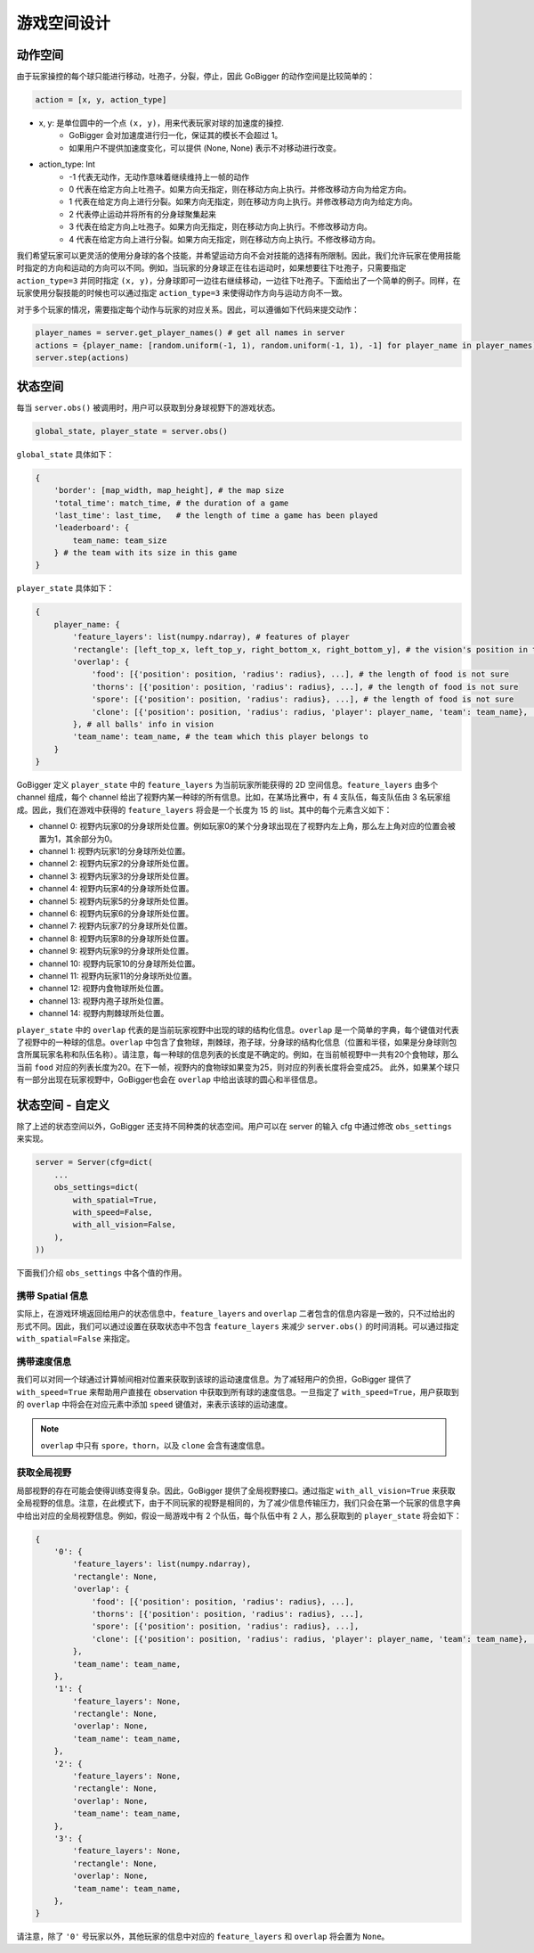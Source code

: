 游戏空间设计
##############


动作空间
======================

由于玩家操控的每个球只能进行移动，吐孢子，分裂，停止，因此 GoBigger 的动作空间是比较简单的：

.. code-block:: python

    action = [x, y, action_type]

* x, y: 是单位圆中的一个点 ``(x, y)``，用来代表玩家对球的加速度的操控. 
    * GoBigger 会对加速度进行归一化，保证其的模长不会超过 1。
    * 如果用户不提供加速度变化，可以提供 (None, None) 表示不对移动进行改变。

* action_type: Int
    * -1 代表无动作，无动作意味着继续维持上一帧的动作
    * 0 代表在给定方向上吐孢子。如果方向无指定，则在移动方向上执行。并修改移动方向为给定方向。
    * 1 代表在给定方向上进行分裂。如果方向无指定，则在移动方向上执行。并修改移动方向为给定方向。
    * 2 代表停止运动并将所有的分身球聚集起来
    * 3 代表在给定方向上吐孢子。如果方向无指定，则在移动方向上执行。不修改移动方向。
    * 4 代表在给定方向上进行分裂。如果方向无指定，则在移动方向上执行。不修改移动方向。

我们希望玩家可以更灵活的使用分身球的各个技能，并希望运动方向不会对技能的选择有所限制。因此，我们允许玩家在使用技能时指定的方向和运动的方向可以不同。例如，当玩家的分身球正在往右运动时，如果想要往下吐孢子，只需要指定 ``action_type=3`` 并同时指定 ``(x, y)``，分身球即可一边往右继续移动，一边往下吐孢子。下面给出了一个简单的例子。同样，在玩家使用分裂技能的时候也可以通过指定 ``action_type=3`` 来使得动作方向与运动方向不一致。

.. only:: html

    .. figure:: images/eject_and_move.gif
      :width: 300
      :align: center

对于多个玩家的情况，需要指定每个动作与玩家的对应关系。因此，可以遵循如下代码来提交动作：

.. code-block:: python

    player_names = server.get_player_names() # get all names in server
    actions = {player_name: [random.uniform(-1, 1), random.uniform(-1, 1), -1] for player_name in player_names)}
    server.step(actions)


状态空间
======================

每当 ``server.obs()`` 被调用时，用户可以获取到分身球视野下的游戏状态。

.. code-block:: python

    global_state, player_state = server.obs()

``global_state`` 具体如下：

.. code-block:: python

    {
        'border': [map_width, map_height], # the map size
        'total_time': match_time, # the duration of a game
        'last_time': last_time,   # the length of time a game has been played
        'leaderboard': {
            team_name: team_size
        } # the team with its size in this game
    }

``player_state`` 具体如下：

.. code-block:: python

    {
        player_name: {
            'feature_layers': list(numpy.ndarray), # features of player
            'rectangle': [left_top_x, left_top_y, right_bottom_x, right_bottom_y], # the vision's position in the map
            'overlap': {
                'food': [{'position': position, 'radius': radius}, ...], # the length of food is not sure
                'thorns': [{'position': position, 'radius': radius}, ...], # the length of food is not sure
                'spore': [{'position': position, 'radius': radius}, ...], # the length of food is not sure
                'clone': [{'position': position, 'radius': radius, 'player': player_name, 'team': team_name}, ...], # the length of food is not sure
            }, # all balls' info in vision
            'team_name': team_name, # the team which this player belongs to 
        }
    }

GoBigger 定义 ``player_state`` 中的 ``feature_layers`` 为当前玩家所能获得的 2D 空间信息。``feature_layers`` 由多个 channel 组成，每个 channel 给出了视野内某一种球的所有信息。比如，在某场比赛中，有 4 支队伍，每支队伍由 3 名玩家组成。因此，我们在游戏中获得的 ``feature_layers`` 将会是一个长度为 15 的 list。其中的每个元素含义如下：

* channel 0: 视野内玩家0的分身球所处位置。例如玩家0的某个分身球出现在了视野内左上角，那么左上角对应的位置会被置为1，其余部分为0。

* channel 1: 视野内玩家1的分身球所处位置。

* channel 2: 视野内玩家2的分身球所处位置。

* channel 3: 视野内玩家3的分身球所处位置。

* channel 4: 视野内玩家4的分身球所处位置。

* channel 5: 视野内玩家5的分身球所处位置。

* channel 6: 视野内玩家6的分身球所处位置。

* channel 7: 视野内玩家7的分身球所处位置。

* channel 8: 视野内玩家8的分身球所处位置。

* channel 9: 视野内玩家9的分身球所处位置。

* channel 10: 视野内玩家10的分身球所处位置。

* channel 11: 视野内玩家11的分身球所处位置。

* channel 12: 视野内食物球所处位置。

* channel 13: 视野内孢子球所处位置。

* channel 14: 视野内荆棘球所处位置。


``player_state`` 中的 ``overlap`` 代表的是当前玩家视野中出现的球的结构化信息。``overlap`` 是一个简单的字典，每个键值对代表了视野中的一种球的信息。``overlap`` 中包含了食物球，荆棘球，孢子球，分身球的结构化信息（位置和半径，如果是分身球则包含所属玩家名称和队伍名称）。请注意，每一种球的信息列表的长度是不确定的。例如，在当前帧视野中一共有20个食物球，那么当前 ``food`` 对应的列表长度为20。在下一帧，视野内的食物球如果变为25，则对应的列表长度将会变成25。 此外，如果某个球只有一部分出现在玩家视野中，GoBigger也会在 ``overlap`` 中给出该球的圆心和半径信息。


状态空间 - 自定义
============================================

除了上述的状态空间以外，GoBigger 还支持不同种类的状态空间。用户可以在 server 的输入 cfg 中通过修改 ``obs_settings`` 来实现。

.. code-block:: python

    server = Server(cfg=dict(
        ...
        obs_settings=dict(
            with_spatial=True,
            with_speed=False,
            with_all_vision=False,
        ),
    ))

下面我们介绍 ``obs_settings`` 中各个值的作用。

携带 Spatial 信息
------------------

实际上，在游戏环境返回给用户的状态信息中，``feature_layers`` and ``overlap`` 二者包含的信息内容是一致的，只不过给出的形式不同。因此，我们可以通过设置在获取状态中不包含 ``feature_layers`` 来减少 ``server.obs()`` 的时间消耗。可以通过指定 ``with_spatial=False`` 来指定。

携带速度信息
------------------

我们可以对同一个球通过计算帧间相对位置来获取到该球的运动速度信息。为了减轻用户的负担，GoBigger 提供了 ``with_speed=True`` 来帮助用户直接在 observation 中获取到所有球的速度信息。一旦指定了 ``with_speed=True``，用户获取到的 ``overlap`` 中将会在对应元素中添加 ``speed`` 键值对，来表示该球的运动速度。

.. note::

    ``overlap`` 中只有 ``spore``，``thorn``，以及 ``clone`` 会含有速度信息。

获取全局视野
------------------

局部视野的存在可能会使得训练变得复杂。因此，GoBigger 提供了全局视野接口。通过指定 ``with_all_vision=True`` 来获取全局视野的信息。注意，在此模式下，由于不同玩家的视野是相同的，为了减少信息传输压力，我们只会在第一个玩家的信息字典中给出对应的全局视野信息。例如，假设一局游戏中有 2 个队伍，每个队伍中有 2 人，那么获取到的 ``player_state`` 将会如下：

.. code-block:: python

    {
        '0': {
            'feature_layers': list(numpy.ndarray),
            'rectangle': None,
            'overlap': {
                'food': [{'position': position, 'radius': radius}, ...], 
                'thorns': [{'position': position, 'radius': radius}, ...], 
                'spore': [{'position': position, 'radius': radius}, ...], 
                'clone': [{'position': position, 'radius': radius, 'player': player_name, 'team': team_name}, ...], 
            }, 
            'team_name': team_name, 
        },
        '1': {
            'feature_layers': None,
            'rectangle': None,
            'overlap': None,
            'team_name': team_name,
        },
        '2': {
            'feature_layers': None,
            'rectangle': None,
            'overlap': None,
            'team_name': team_name,
        },
        '3': {
            'feature_layers': None,
            'rectangle': None,
            'overlap': None,
            'team_name': team_name,
        },
    }

请注意，除了 ``'0'`` 号玩家以外，其他玩家的信息中对应的 ``feature_layers`` 和 ``overlap`` 将会置为 ``None``。
